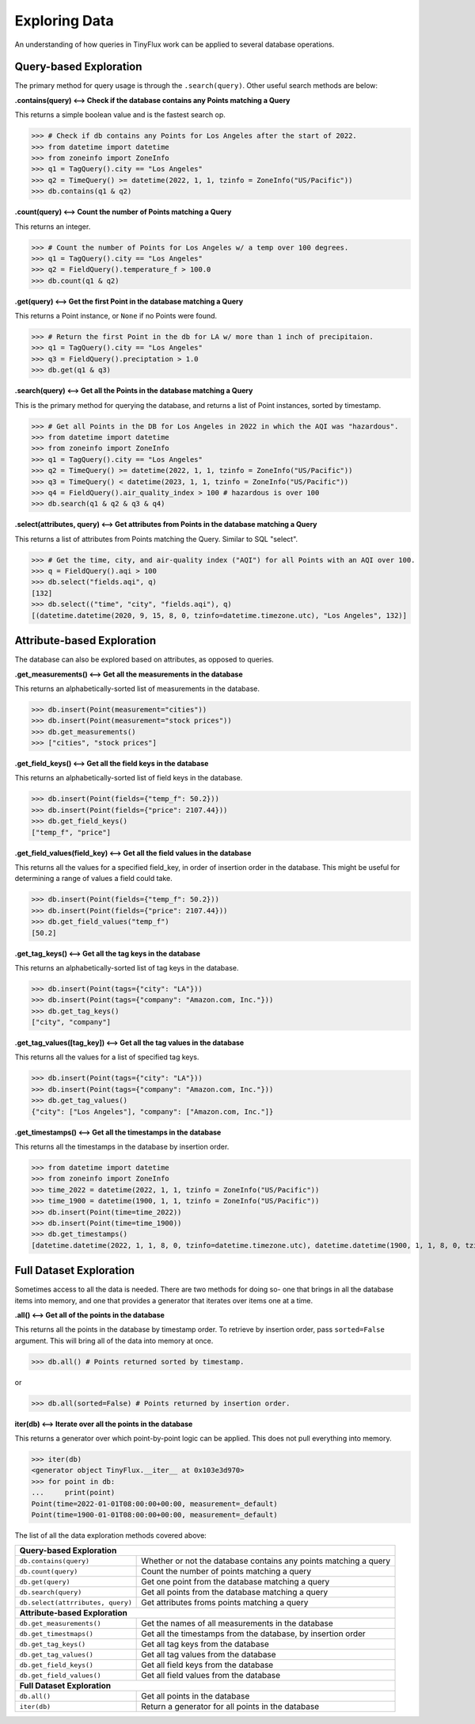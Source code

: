 Exploring Data
==============

An understanding of how queries in TinyFlux work can be applied to several database operations.

Query-based Exploration
-----------------------

The primary method for query usage is through the ``.search(query)``.  Other useful search methods are below:

**.contains(query) <--> Check if the database contains any Points matching a Query**

This returns a simple boolean value and is the fastest search op.

>>> # Check if db contains any Points for Los Angeles after the start of 2022.
>>> from datetime import datetime
>>> from zoneinfo import ZoneInfo
>>> q1 = TagQuery().city == "Los Angeles"
>>> q2 = TimeQuery() >= datetime(2022, 1, 1, tzinfo = ZoneInfo("US/Pacific"))
>>> db.contains(q1 & q2)


**.count(query) <--> Count the number of Points matching a Query**

This returns an integer.

>>> # Count the number of Points for Los Angeles w/ a temp over 100 degrees.
>>> q1 = TagQuery().city == "Los Angeles"
>>> q2 = FieldQuery().temperature_f > 100.0
>>> db.count(q1 & q2)


**.get(query) <--> Get the first Point in the database matching a Query**

This returns a Point instance, or ``None`` if no Points were found.

>>> # Return the first Point in the db for LA w/ more than 1 inch of precipitaion.
>>> q1 = TagQuery().city == "Los Angeles"
>>> q3 = FieldQuery().preciptation > 1.0
>>> db.get(q1 & q3) 


**.search(query) <--> Get all the Points in the database matching a Query**

This is the primary method for querying the database, and returns a list of Point instances, sorted by timestamp.

>>> # Get all Points in the DB for Los Angeles in 2022 in which the AQI was "hazardous".
>>> from datetime import datetime
>>> from zoneinfo import ZoneInfo
>>> q1 = TagQuery().city == "Los Angeles"
>>> q2 = TimeQuery() >= datetime(2022, 1, 1, tzinfo = ZoneInfo("US/Pacific"))
>>> q3 = TimeQuery() < datetime(2023, 1, 1, tzinfo = ZoneInfo("US/Pacific"))
>>> q4 = FieldQuery().air_quality_index > 100 # hazardous is over 100
>>> db.search(q1 & q2 & q3 & q4)

**.select(attributes, query) <--> Get attributes from Points in the database matching a Query**

This returns a list of attributes from Points matching the Query.  Similar to SQL "select".

>>> # Get the time, city, and air-quality index ("AQI") for all Points with an AQI over 100.
>>> q = FieldQuery().aqi > 100
>>> db.select("fields.aqi", q)
[132]
>>> db.select(("time", "city", "fields.aqi"), q)
[(datetime.datetime(2020, 9, 15, 8, 0, tzinfo=datetime.timezone.utc), "Los Angeles", 132)]


Attribute-based Exploration
---------------------------

The database can also be explored based on attributes, as opposed to queries.


**.get_measurements() <--> Get all the measurements in the database**

This returns an alphabetically-sorted list of measurements in the database.

>>> db.insert(Point(measurement="cities"))
>>> db.insert(Point(measurement="stock prices"))
>>> db.get_measurements()
>>> ["cities", "stock prices"]


**.get_field_keys() <--> Get all the field keys in the database**

This returns an alphabetically-sorted list of field keys in the database.

>>> db.insert(Point(fields={"temp_f": 50.2}))
>>> db.insert(Point(fields={"price": 2107.44}))
>>> db.get_field_keys()
["temp_f", "price"]


**.get_field_values(field_key) <--> Get all the field values in the database**

This returns all the values for a specified field_key, in order of insertion order in the database.  This might be useful for determining a range of values a field could take.

>>> db.insert(Point(fields={"temp_f": 50.2}))
>>> db.insert(Point(fields={"price": 2107.44}))
>>> db.get_field_values("temp_f")
[50.2]


**.get_tag_keys() <--> Get all the tag keys in the database**

This returns an alphabetically-sorted list of tag keys in the database.

>>> db.insert(Point(tags={"city": "LA"}))
>>> db.insert(Point(tags={"company": "Amazon.com, Inc."}))
>>> db.get_tag_keys()
["city", "company"]


**.get_tag_values([tag_key]) <--> Get all the tag values in the database**

This returns all the values for a list of specified tag keys.

>>> db.insert(Point(tags={"city": "LA"}))
>>> db.insert(Point(tags={"company": "Amazon.com, Inc."}))
>>> db.get_tag_values()
{"city": ["Los Angeles"], "company": ["Amazon.com, Inc."]}


**.get_timestamps() <--> Get all the timestamps in the database**

This returns all the timestamps in the database by insertion order.

>>> from datetime import datetime
>>> from zoneinfo import ZoneInfo
>>> time_2022 = datetime(2022, 1, 1, tzinfo = ZoneInfo("US/Pacific"))
>>> time_1900 = datetime(1900, 1, 1, tzinfo = ZoneInfo("US/Pacific"))
>>> db.insert(Point(time=time_2022))
>>> db.insert(Point(time=time_1900))
>>> db.get_timestamps()
[datetime.datetime(2022, 1, 1, 8, 0, tzinfo=datetime.timezone.utc), datetime.datetime(1900, 1, 1, 8, 0, tzinfo=datetime.timezone.utc)]


Full Dataset Exploration
------------------------

Sometimes access to all the data is needed.  There are two methods for doing so- one that brings in all the database items into memory, and one that provides a generator that iterates over items one at a time.

**.all() <--> Get all of the points in the database**

This returns all the points in the database by timestamp order.  To retrieve by insertion order, pass ``sorted=False`` argument.  This will bring all of the data into memory at once.

>>> db.all() # Points returned sorted by timestamp.

or

>>> db.all(sorted=False) # Points returned by insertion order.

**iter(db) <--> Iterate over all the points in the database**

This returns a generator over which point-by-point logic can be applied.  This does not pull everything into memory.

>>> iter(db)
<generator object TinyFlux.__iter__ at 0x103e3d970>
>>> for point in db:
...     print(point)
Point(time=2022-01-01T08:00:00+00:00, measurement=_default)
Point(time=1900-01-01T08:00:00+00:00, measurement=_default)

The list of all the data exploration methods covered above:

+------------------------------------+------------------------------------------------------------------+
| **Query-based Exploration**                                                                           |
+------------------------------------+------------------------------------------------------------------+
| ``db.contains(query)``             | Whether or not the database contains any points matching a query |
+------------------------------------+------------------------------------------------------------------+
| ``db.count(query)``                | Count the number of points matching a query                      |
+------------------------------------+------------------------------------------------------------------+
| ``db.get(query)``                  | Get one point from the database matching a query                 |
+------------------------------------+------------------------------------------------------------------+
| ``db.search(query)``               | Get all points from the database matching a query                |
+------------------------------------+------------------------------------------------------------------+
| ``db.select(attrributes, query)``  | Get attributes froms points matching a query                     |
+------------------------------------+------------------------------------------------------------------+
| **Attribute-based Exploration**                                                                       |
+------------------------------------+------------------------------------------------------------------+
| ``db.get_measurements()``          | Get the names of all measurements in the database                |
+------------------------------------+------------------------------------------------------------------+
| ``db.get_timestmaps()``            | Get all the timestamps from the database, by insertion order     |
+------------------------------------+------------------------------------------------------------------+
| ``db.get_tag_keys()``              | Get all tag keys from the database                               |
+------------------------------------+------------------------------------------------------------------+
| ``db.get_tag_values()``            | Get all tag values from the database                             |
+------------------------------------+------------------------------------------------------------------+
| ``db.get_field_keys()``            | Get all field keys from the database                             |
+------------------------------------+------------------------------------------------------------------+
| ``db.get_field_values()``          | Get all field values from the database                           |
+------------------------------------+------------------------------------------------------------------+
| **Full Dataset Exploration**                                                                          |
+------------------------------------+------------------------------------------------------------------+
| ``db.all()``                       | Get all points in the database                                   |
+------------------------------------+------------------------------------------------------------------+
| ``iter(db)``                       | Return a generator for all points in the database                |
+------------------------------------+------------------------------------------------------------------+
